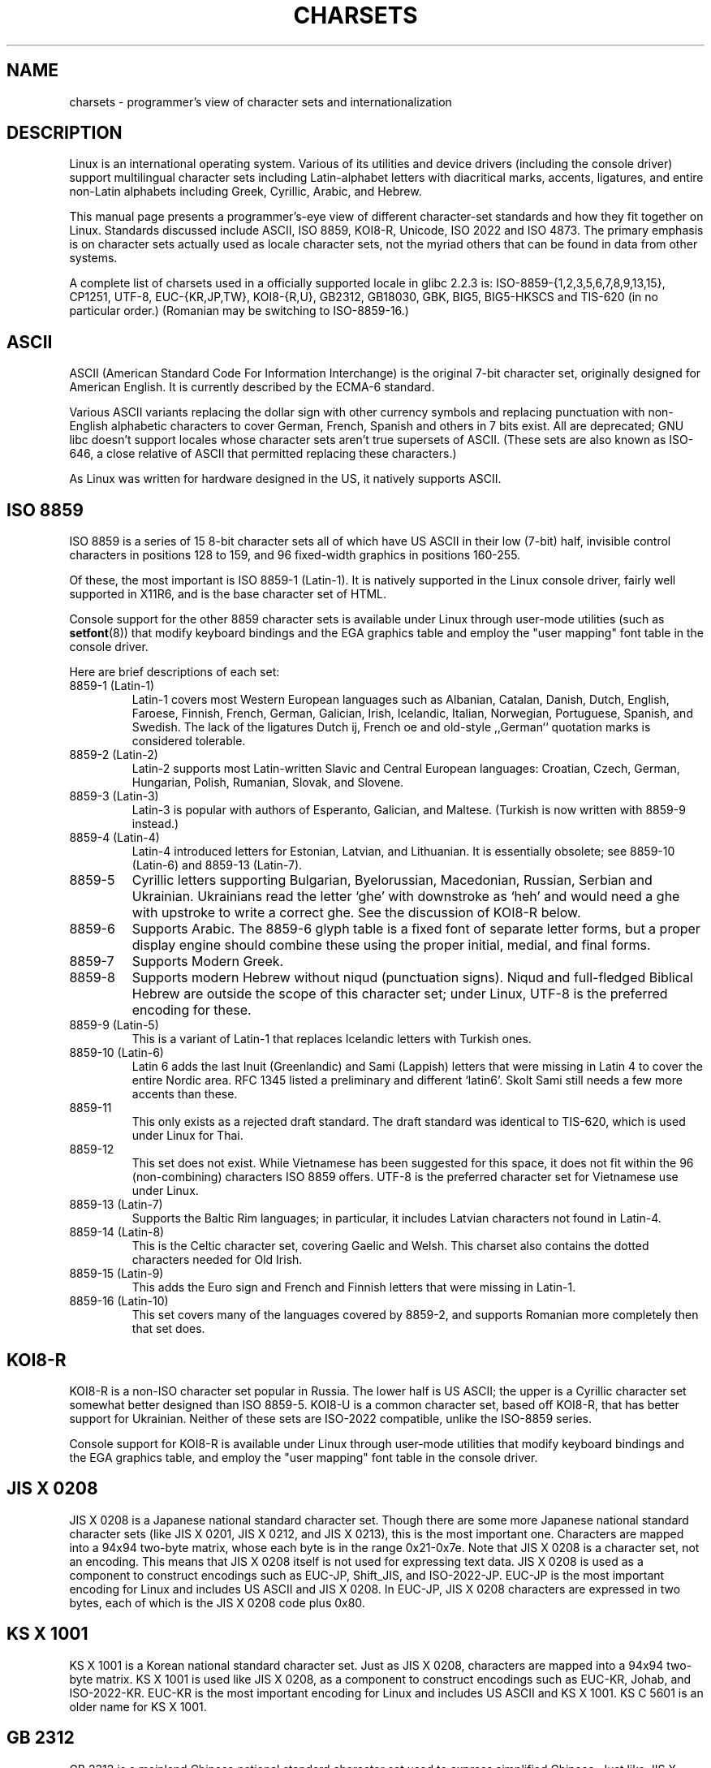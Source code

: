.\" Copyright (c) 1996 Eric S. Raymond <esr@thyrsus.com>
.\"                and Andries Brouwer <aeb@cwi.nl>
.\"
.\" This is free documentation; you can redistribute it and/or
.\" modify it under the terms of the GNU General Public License as
.\" published by the Free Software Foundation; either version 2 of
.\" the License, or (at your option) any later version.
.\"
.\" This is combined from many sources, including notes by aeb and
.\" research by esr.  Portions derive from a writeup by Roman Czyborra.
.\"
.\" Last changed by David Starner <dstarner98@aasaa.ofe.org>.
.TH CHARSETS 7 2001-05-07 "Linux" "Linux Programmer's Manual"
.SH NAME
charsets \- programmer's view of character sets and internationalization
.SH DESCRIPTION
Linux is an international operating system.  Various of its utilities
and device drivers (including the console driver) support multilingual
character sets including Latin-alphabet letters with diacritical
marks, accents, ligatures, and entire non-Latin alphabets including
Greek, Cyrillic, Arabic, and Hebrew.
.LP
This manual page presents a programmer's-eye view of different
character-set standards and how they fit together on Linux.  Standards
discussed include ASCII, ISO 8859, KOI8-R, Unicode, ISO 2022 and
ISO 4873.  The primary emphasis is on character sets actually used as
locale character sets, not the myriad others that can be found in data
from other systems.
.LP
A complete list of charsets used in a officially supported locale in glibc
2.2.3 is: ISO-8859-{1,2,3,5,6,7,8,9,13,15}, CP1251, UTF-8, EUC-{KR,JP,TW},
KOI8-{R,U}, GB2312, GB18030, GBK, BIG5, BIG5-HKSCS and TIS-620 (in no
particular order.) (Romanian may be switching to ISO-8859-16.)

.SH ASCII
ASCII (American Standard Code For Information Interchange) is the original
7-bit character set, originally designed for American English.  It is
currently described by the ECMA-6 standard.
.LP
Various ASCII variants replacing the dollar sign with other currency
symbols and replacing punctuation with non-English alphabetic characters
to cover German, French, Spanish and others in 7 bits exist.  All are
deprecated; GNU libc doesn't support locales whose character sets aren't
true supersets of ASCII. (These sets are also known as ISO-646, a close
relative of ASCII that permitted replacing these characters.)
.LP
As Linux was written for hardware designed in the US, it natively
supports ASCII.

.SH ISO 8859
ISO 8859 is a series of 15 8-bit character sets all of which have US
ASCII in their low (7-bit) half, invisible control characters in
positions 128 to 159, and 96 fixed-width graphics in positions 160-255.
.LP
Of these, the most important is ISO 8859-1 (Latin-1).  It is natively
supported in the Linux console driver, fairly well supported in X11R6,
and is the base character set of HTML.
.LP
Console support for the other 8859 character sets is available under
Linux through user-mode utilities (such as
.BR setfont (8))
.\" // some distributions still have the deprecated consolechars
that modify keyboard bindings and the EGA graphics
table and employ the "user mapping" font table in the console
driver.
.LP
Here are brief descriptions of each set:
.TP
8859-1 (Latin-1)
Latin-1 covers most Western European languages such as Albanian, Catalan,
Danish, Dutch, English, Faroese, Finnish, French, German, Galician,
Irish, Icelandic, Italian, Norwegian, Portuguese, Spanish, and
Swedish. The lack of the ligatures Dutch ij, French oe and old-style
,,German`` quotation marks is considered tolerable.
.TP
8859-2 (Latin-2)
Latin-2 supports most Latin-written Slavic and Central European
languages: Croatian, Czech, German, Hungarian, Polish, Rumanian,
Slovak, and Slovene.
.TP
8859-3 (Latin-3)
Latin-3 is popular with authors of Esperanto, Galician, and Maltese.
(Turkish is now written with 8859-9 instead.)
.TP
8859-4 (Latin-4)
Latin-4 introduced letters for Estonian, Latvian, and Lithuanian.  It
is essentially obsolete; see 8859-10 (Latin-6) and 8859-13 (Latin-7).
.TP
8859-5
Cyrillic letters supporting Bulgarian, Byelorussian, Macedonian,
Russian, Serbian and Ukrainian.  Ukrainians read the letter `ghe'
with downstroke as `heh' and would need a ghe with upstroke to write a
correct ghe.  See the discussion of KOI8-R below.
.TP
8859-6
Supports Arabic.  The 8859-6 glyph table is a fixed font of separate
letter forms, but a proper display engine should combine these
using the proper initial, medial, and final forms.
.TP
8859-7
Supports Modern Greek.
.TP
8859-8
Supports modern Hebrew without niqud (punctuation signs). Niqud
and full-fledged Biblical Hebrew are outside the scope of this
character set; under Linux, UTF-8 is the preferred encoding for
these.
.TP
8859-9 (Latin-5)
This is a variant of Latin-1 that replaces Icelandic letters with
Turkish ones.
.TP
8859-10 (Latin-6)
Latin 6 adds the last Inuit (Greenlandic) and Sami (Lappish) letters
that were missing in Latin 4 to cover the entire Nordic area.  RFC
1345 listed a preliminary and different `latin6'. Skolt Sami still
needs a few more accents than these.
.TP
8859-11
This only exists as a rejected draft standard. The draft standard
was identical to TIS-620, which is used under Linux for Thai.
.TP
8859-12
This set does not exist. While Vietnamese has been suggested for this
space, it does not fit within the 96 (non-combining) characters ISO
8859 offers. UTF-8 is the preferred character set for Vietnamese use
under Linux.
.TP
8859-13 (Latin-7)
Supports the Baltic Rim languages; in particular, it includes Latvian
characters not found in Latin-4.
.TP
8859-14 (Latin-8)
This is the Celtic character set, covering Gaelic and Welsh.
This charset also contains the dotted characters needed for Old Irish.
.TP
8859-15 (Latin-9)
This adds the Euro sign and French and Finnish letters that were missing in
Latin-1.
.TP
8859-16 (Latin-10)
This set covers many of the languages covered by 8859-2, and supports
Romanian more completely then that set does.
.SH KOI8-R
KOI8-R is a non-ISO character set popular in Russia.  The lower half
is US ASCII; the upper is a Cyrillic character set somewhat better
designed than ISO 8859-5. KOI8-U is a common character set, based off
KOI8-R, that has better support for Ukrainian. Neither of these sets
are ISO-2022 compatible, unlike the ISO-8859 series.
.LP
Console support for KOI8-R is available under Linux through user-mode
utilities that modify keyboard bindings and the EGA graphics table,
and employ the "user mapping" font table in the console driver.

.\" Thanks to Tomohiro KUBOTA for the following sections about 
.\" national standards.
.SH JIS X 0208
JIS X 0208 is a Japanese national standard character set. Though
there are some more Japanese national standard character sets (like
JIS X 0201, JIS X 0212, and JIS X 0213), this is the most important
one. Characters are mapped into a 94x94 two-byte matrix,
whose each byte is in the range 0x21-0x7e. Note that JIS X 0208
is a character set, not an encoding. This means that JIS X 0208
itself is not used for expressing text data. JIS X 0208 is used
as a component to construct encodings such as EUC-JP, Shift_JIS,
and ISO-2022-JP. EUC-JP is the most important encoding for Linux
and includes US ASCII and JIS X 0208. In EUC-JP, JIS X 0208
characters are expressed in two bytes, each of which is the
JIS X 0208 code plus 0x80.

.SH KS X 1001
KS X 1001 is a Korean national standard character set. Just as
JIS X 0208, characters are mapped into a 94x94 two-byte matrix.
KS X 1001 is used like JIS X 0208, as a component
to construct encodings such as EUC-KR, Johab, and ISO-2022-KR.
EUC-KR is the most important encoding for Linux and includes
US ASCII and KS X 1001. KS C 5601 is an older name for KS X 1001.

.SH GB 2312
GB 2312 is a mainland Chinese national standard character set used
to express simplified Chinese. Just like JIS X 0208, characters are
mapped into a 94x94 two-byte matrix used to construct EUC-CN.  EUC-CN
is the most important encoding for Linux and includes US ASCII and
GB 2312.  Note that EUC-CN is often called as GB, GB 2312, or CN-GB.

.SH Big5
Big5 is a popular character set in Taiwan to express traditional
Chinese. (Big5 is both a character set and an encoding.) It is a
superset of US ASCII. Non-ASCII characters are expressed in two
bytes. Bytes 0xa1-0xfe are used as leading bytes for two-byte
characters. Big5 and its extension is widely used in Taiwan and Hong
Kong. It is not ISO 2022-compliant.

.SH TIS 620
TIS 620 is a Thai national standard character set and a superset
of US ASCII. Like ISO 8859 series, Thai characters are mapped into
0xa1-0xfe. TIS 620 is the only commonly used character set under
Linux besides UTF-8 to have combining characters.

.SH UNICODE
Unicode (ISO 10646) is a standard which aims to unambiguously represent every
character in every human language.  Unicode's structure permits 20.1 bits
to encode every character. Since most computers don't include 20.1-bit
integers, Unicode is usually encoded as 32-bit integers internally and
either a series of 16-bit integers (UTF-16) (needing two 16-bit integers
only when encoding certain rare characters) or a series of 8-bit bytes
(UTF-8). Information on Unicode is available at <http://www.unicode.com>.
.LP
Linux represents Unicode using the 8-bit Unicode Transformation Format
(UTF-8).  UTF-8 is a variable length encoding of Unicode.  It uses 1
byte to code 7 bits, 2 bytes for 11 bits, 3 bytes for 16 bits, 4 bytes
for 21 bits, 5 bytes for 26 bits, 6 bytes for 31 bits.
.LP
Let 0,1,x stand for a zero, one, or arbitrary bit.  A byte 0xxxxxxx
stands for the Unicode 00000000 0xxxxxxx which codes the same symbol
as the ASCII 0xxxxxxx.  Thus, ASCII goes unchanged into UTF-8, and
people using only ASCII do not notice any change: not in code, and not
in file size.
.LP
A byte 110xxxxx is the start of a 2-byte code, and 110xxxxx 10yyyyyy
is assembled into 00000xxx xxyyyyyy.  A byte 1110xxxx is the start
of a 3-byte code, and 1110xxxx 10yyyyyy 10zzzzzz is assembled
into xxxxyyyy yyzzzzzz.
(When UTF-8 is used to code the 31-bit ISO 10646
then this progression continues up to 6-byte codes.)
.LP
For most people who use ISO-8859 character sets, this means that the
characters outside of ASCII are now coded with two bytes. This tends
to expand ordinary text files by only one or two percent. For Russian
or Greek users, this expands ordinary text files by 100%, since text in
those languages is mostly outside of ASCII. For Japanese users this means
that the 16-bit codes now in common use will take three bytes. While there
are algorithmic conversions from some character sets (esp. ISO-8859-1) to
Unicode, general conversion requires carrying around conversion tables,
which can be quite large for 16-bit codes.
.LP
Note that UTF-8 is self-synchronizing: 10xxxxxx is a tail, any other
byte is the head of a code.  Note that the only way ASCII bytes occur
in a UTF-8 stream, is as themselves. In particular, there are no
embedded NULs ('\\0') or '/'s that form part of some larger code.
.LP
Since ASCII, and, in particular, NUL and '/', are unchanged, the
kernel does not notice that UTF-8 is being used. It does not care at
all what the bytes it is handling stand for.
.LP
Rendering of Unicode data streams is typically handled through
`subfont' tables which map a subset of Unicode to glyphs.  Internally
the kernel uses Unicode to describe the subfont loaded in video RAM.
This means that in UTF-8 mode one can use a character set with 512
different symbols.  This is not enough for Japanese, Chinese and
Korean, but it is enough for most other purposes.
.LP
At the current time, the console driver does not handle combining
characters. So Thai, Sioux and any other script needing combining
characters can't be handled on the console.

.SH "ISO 2022 AND ISO 4873"
The ISO 2022 and 4873 standards describe a font-control model
based on VT100 practice.  This model is (partially) supported
by the Linux kernel and by
.BR xterm (1).
It is popular in Japan and Korea.
.LP
There are 4 graphic character sets, called G0, G1, G2 and G3,
and one of them is the current character set for codes with
high bit zero (initially G0), and one of them is the current
character set for codes with high bit one (initially G1).
Each graphic character set has 94 or 96 characters, and is
essentially a 7-bit character set. It uses codes either
040-0177 (041-0176) or 0240-0377 (0241-0376).
G0 always has size 94 and uses codes 041-0176.
.LP
Switching between character sets is done using the shift functions
^N (SO or LS1), ^O (SI or LS0), ESC n (LS2), ESC o (LS3),
ESC N (SS2), ESC O (SS3), ESC ~ (LS1R), ESC } (LS2R), ESC | (LS3R).
The function LS\fIn\fP makes character set G\fIn\fP the current one
for codes with high bit zero.
The function LS\fIn\fPR makes character set G\fIn\fP the current one
for codes with high bit one.
The function SS\fIn\fP makes character set G\fIn\fP (\fIn\fP=2 or 3)
the current one for the next character only (regardless of the value
of its high order bit).
.LP
A 94-character set is designated as G\fIn\fP character set
by an escape sequence ESC ( xx (for G0), ESC ) xx (for G1),
ESC * xx (for G2), ESC + xx (for G3), where xx is a symbol
or a pair of symbols found in the ISO 2375 International
Register of Coded Character Sets.
For example, ESC ( @ selects the ISO 646 character set as G0,
ESC ( A selects the UK standard character set (with pound
instead of number sign), ESC ( B selects ASCII (with dollar
instead of currency sign), ESC ( M selects a character set
for African languages, ESC ( ! A selects the Cuban character
set, etc. etc.
.LP
A 96-character set is designated as G\fIn\fP character set
by an escape sequence ESC \- xx (for G1), ESC . xx (for G2)
or ESC / xx (for G3).
For example, ESC \- G selects the Hebrew alphabet as G1.
.LP
A multibyte character set is designated as G\fIn\fP character set
by an escape sequence ESC $ xx or ESC $ ( xx (for G0),
ESC $ ) xx (for G1), ESC $ * xx (for G2), ESC $ + xx (for G3).
For example, ESC $ ( C selects the Korean character set for G0.
The Japanese character set selected by ESC $ B has a more
recent version selected by ESC & @ ESC $ B.
.LP
ISO 4873 stipulates a narrower use of character sets, where G0
is fixed (always ASCII), so that G1, G2 and G3
can only be invoked for codes with the high order bit set.
In particular, ^N and ^O are not used anymore, ESC ( xx
can be used only with xx=B, and ESC ) xx, ESC * xx, ESC + xx
are equivalent to ESC \- xx, ESC . xx, ESC / xx, respectively.

.SH "SEE ALSO"
.BR console (4),
.BR console_codes (4),
.BR console_ioctl (4),
.BR ascii (7),
.BR iso_8859-1 (7),
.BR unicode (7),
.BR utf-8 (7)
